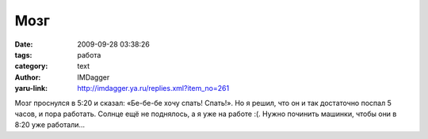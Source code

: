 Мозг
====
:date: 2009-09-28 03:38:26
:tags: работа
:category: text
:author: IMDagger
:yaru-link: http://imdagger.ya.ru/replies.xml?item_no=261

Мозг проснулся в 5:20 и сказал: «Бе-бе-бе хочу спать! Спать!». Но я
решил, что он и так достаточно поспал 5 часов, и пора работать. Солнце
ещё не поднялось, а я уже на работе :(. Нужно починить машинки, чтобы
они в 8:20 уже работали…

